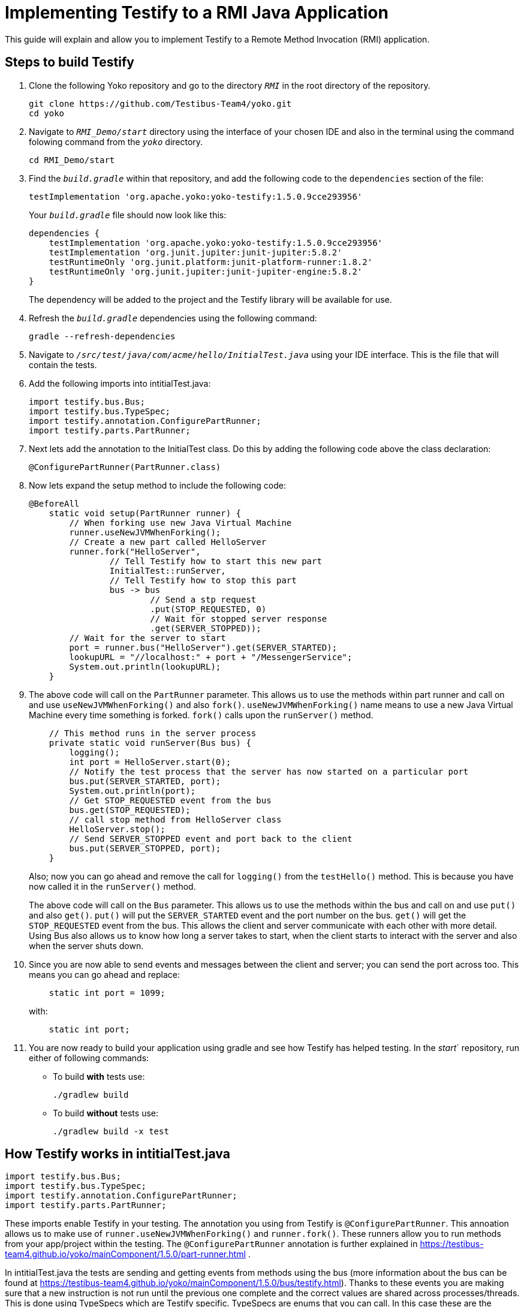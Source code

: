 = Implementing Testify to a RMI Java Application

This guide will explain and allow you to implement Testify to a Remote Method Invocation (RMI) application.

== Steps to build Testify
. Clone the following Yoko repository and go to the directory `[.path]_RMI_` in the root directory of the repository.
+
[,console]
----
git clone https://github.com/Testibus-Team4/yoko.git
cd yoko
----

. Navigate to `[.path]_RMI_Demo/start_` directory using the interface of your chosen IDE and also in the terminal using the command folowing command from the `[.path]_yoko_` directory.
+
[,console]
----
cd RMI_Demo/start
----

. Find the `[.path]_build.gradle_` within that repository, and add the following code to the `dependencies` section of the file:
+
[,java]
----
testImplementation 'org.apache.yoko:yoko-testify:1.5.0.9cce293956'
----
+
Your `[.path]_build.gradle_` file should now look like this:
+
[java]
----
dependencies {
    testImplementation 'org.apache.yoko:yoko-testify:1.5.0.9cce293956'
    testImplementation 'org.junit.jupiter:junit-jupiter:5.8.2'
    testRuntimeOnly 'org.junit.platform:junit-platform-runner:1.8.2'
    testRuntimeOnly 'org.junit.jupiter:junit-jupiter-engine:5.8.2'
}
----
+
The dependency will be added to the project and the Testify library will be available for use.

. Refresh the `[.path]_build.gradle_` dependencies using the following command:
+
[,console]
----
gradle --refresh-dependencies
----

. Navigate to `[.path]_/src/test/java/com/acme/hello/InitialTest.java_` using your IDE interface. This is the file that will contain the tests.
. Add the following imports into intitialTest.java:
+
[,java]
----
import testify.bus.Bus;
import testify.bus.TypeSpec;
import testify.annotation.ConfigurePartRunner;
import testify.parts.PartRunner;
----

. Next lets add the annotation to the InitialTest class. Do this by adding the following code above the class declaration:
+
[,java]
----
@ConfigurePartRunner(PartRunner.class)
----

. Now lets expand the setup method to include the following code:
+
[,java]
----
@BeforeAll
    static void setup(PartRunner runner) {
        // When forking use new Java Virtual Machine
        runner.useNewJVMWhenForking();
        // Create a new part called HelloServer
        runner.fork("HelloServer",
                // Tell Testify how to start this new part
                InitialTest::runServer,
                // Tell Testify how to stop this part
                bus -> bus
                        // Send a stp request
                        .put(STOP_REQUESTED, 0)
                        // Wait for stopped server response
                        .get(SERVER_STOPPED));
        // Wait for the server to start
        port = runner.bus("HelloServer").get(SERVER_STARTED);
        lookupURL = "//localhost:" + port + "/MessengerService";
        System.out.println(lookupURL);
    }
----

. The above code will call on the `PartRunner` parameter. This allows us to use the methods within part runner and call on and use `useNewJVMWhenForking()` and also `fork()`. `useNewJVMWhenForking()` name means to use a new Java Virtual Machine every time something is forked. `fork()` calls upon the `runServer()` method. 
+
[,java]
----
    // This method runs in the server process
    private static void runServer(Bus bus) {
        logging();
        int port = HelloServer.start(0);
        // Notify the test process that the server has now started on a particular port
        bus.put(SERVER_STARTED, port);
        System.out.println(port);
        // Get STOP_REQUESTED event from the bus
        bus.get(STOP_REQUESTED);
        // call stop method from HelloServer class
        HelloServer.stop();
        // Send SERVER_STOPPED event and port back to the client
        bus.put(SERVER_STOPPED, port);
    }
----
+
Also; now you can go ahead and remove the call for `logging()` from the `testHello()` method. This is because you have now called it in the `runServer()` method.
+
The above code will call on the `Bus` parameter. This allows us to use the methods within the bus and call on and use `put()` and also `get()`. `put()` will put the `SERVER_STARTED` event and the port number on the bus. `get()` will get the `STOP_REQUESTED` event from the bus. This allows the client and server communicate with each other with more detail. Using Bus also allows us to know how long a server takes to start, when the client starts to interact with the server and also when the server shuts down. 

. Since you are now able to send events and messages between the client and server; you can send the port across too. This means you can go ahead and replace:
+
[java]
----
    static int port = 1099;
----
with:
+
[,java]
----
    static int port;
----

. You are now ready to build your application using gradle and see how Testify has helped testing. In the [.path]_start_` repository, run either of following commands:
* To build *with* tests use: 
+
[,console]
----
./gradlew build
----

* To build *without* tests use: 
+
[,console]
----
./gradlew build -x test
----

== How Testify works in intitialTest.java

[java]
----
import testify.bus.Bus;
import testify.bus.TypeSpec;
import testify.annotation.ConfigurePartRunner;
import testify.parts.PartRunner;
----

These imports enable Testify in your testing. The annotation you using from Testify is `@ConfigurePartRunner`. This annoation allows us to make use of `runner.useNewJVMWhenForking()` and `runner.fork()`. These runners allow you to run methods from your app/project within the testing. The `@ConfigurePartRunner` annotation is further explained in https://testibus-team4.github.io/yoko/mainComponent/1.5.0/part-runner.html . 

In intitialTest.java the tests are sending and getting events from methods using the bus (more information about the bus can be found at https://testibus-team4.github.io/yoko/mainComponent/1.5.0/bus/testify.html). Thanks to these events you are making sure that a new instruction is not run until the previous one complete and the correct values are shared across processes/threads. This is done using TypeSpecs which are Testify specific. TypeSpecs are enums that you can call. In this case these are the events. Thanks to these TypeSpecs you are able to know:

    * How long a server took to start (`SERVER_STARTED`)
    * When the client starts to interact with the server
    * When the server can shut down (`STOP_REQUESTED`)
    * When the server shut down (`SERVER_STOPPED`)

This is all done in the setup() method which also is annotated using `@BeforeAll` - this means that nothing will happen until this method is completed. The most important method is runServer() which takes in bus as a parameter. In this method everything is declared and then passed to the setup() method inside the runner.fork() method as a parameter.


